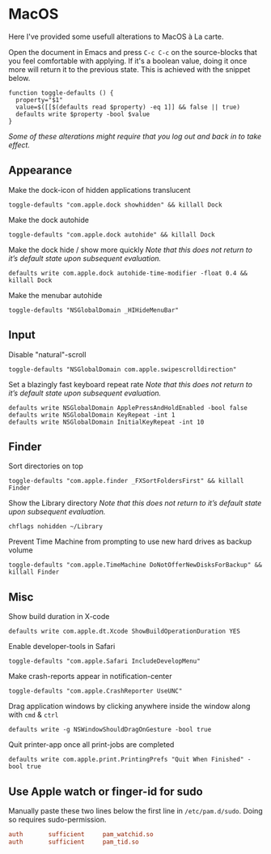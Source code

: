 * MacOS
:properties:
:header-args: :results silent
:end:

Here I've provided some usefull alterations to MacOS à La carte.

Open the document in Emacs and press ~C-c C-c~ on the source-blocks that
you feel comfortable with applying. If it's a boolean value, doing it
once more will return it to the previous state. This is achieved with
the snippet below.
#+begin_src shell :session defaults
function toggle-defaults () {
  property="$1"
  value=$([[$(defaults read $property) -eq 1]] && false || true)
  defaults write $property -bool $value
}
#+end_src
/Some of these alterations might require that you log out and back in
to take effect./

** Appearance

Make the dock-icon of hidden applications translucent
#+begin_src shell :session defaults
toggle-defaults "com.apple.dock showhidden" && killall Dock
#+end_src

Make the dock autohide
#+begin_src shell :session defaults
toggle-defaults "com.apple.dock autohide" && killall Dock
#+end_src

Make the dock hide / show more quickly
/Note that this does not return to it’s default state upon subsequent evaluation./
#+begin_src shell
defaults write com.apple.dock autohide-time-modifier -float 0.4 && killall Dock
#+end_src

Make the menubar autohide
#+begin_src shell :session defaults
toggle-defaults "NSGlobalDomain _HIHideMenuBar"
#+end_src

** Input

Disable "natural"-scroll
#+begin_src shell :session defaults
toggle-defaults "NSGlobalDomain com.apple.swipescrolldirection"
#+end_src

Set a blazingly fast keyboard repeat rate
/Note that this does not return to it’s default state upon subsequent evaluation./
#+begin_src shell
defaults write NSGlobalDomain ApplePressAndHoldEnabled -bool false
defaults write NSGlobalDomain KeyRepeat -int 1
defaults write NSGlobalDomain InitialKeyRepeat -int 10
#+end_src

** Finder

Sort directories on top
#+begin_src shell :session defaults
toggle-defaults "com.apple.finder _FXSortFoldersFirst" && killall Finder
#+end_src

Show the Library directory
/Note that this does not return to it’s default state upon subsequent evaluation./
#+begin_src shell
chflags nohidden ~/Library
#+end_src

Prevent Time Machine from prompting to use new hard drives as backup volume
#+begin_src shell :session defaults
toggle-defaults "com.apple.TimeMachine DoNotOfferNewDisksForBackup" && killall Finder
#+end_src


** Misc

Show build duration in X-code
#+begin_src shell :session defaults
defaults write com.apple.dt.Xcode ShowBuildOperationDuration YES
#+end_src

Enable developer-tools in Safari
#+begin_src shell :session defaults
toggle-defaults "com.apple.Safari IncludeDevelopMenu"
#+end_src

Make crash-reports appear in notification-center
#+begin_src shell :session defaults
toggle-defaults "com.apple.CrashReporter UseUNC"
#+end_src

Drag application windows by clicking anywhere inside the window along
with ~cmd~ & ~ctrl~
#+begin_src shell :session defaults
defaults write -g NSWindowShouldDragOnGesture -bool true 
#+end_src

Quit printer-app once all print-jobs are completed
#+begin_src shell
defaults write com.apple.print.PrintingPrefs "Quit When Finished" -bool true
#+end_src

** Use Apple watch or finger-id for sudo

Manually paste these two lines below the first line in
~/etc/pam.d/sudo~. Doing so requires sudo-permission.
#+begin_src conf
auth       sufficient     pam_watchid.so
auth       sufficient     pam_tid.so
#+end_src
